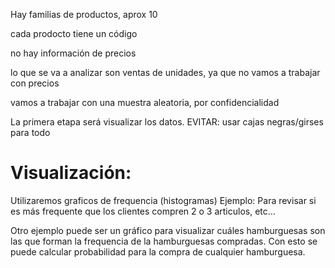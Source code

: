 Hay familias de productos, aprox 10

cada prodocto tiene un código

no hay información de precios

lo que se va a analizar son ventas de unidades, ya que no vamos a trabajar con precios

vamos a trabajar con una muestra aleatoria, por confidencialidad

La primera etapa será visualizar los datos.
EVITAR: usar cajas negras/girses para todo

*  Visualización:
Utilizaremos graficos de frequencia (histogramas)
Ejemplo: Para revisar si es más frequente que los clientes compren 2 o 3 articulos, etc...
   
Otro ejemplo puede ser un gráfico para visualizar cuáles hamburguesas son las que forman la frequencia
de la hamburguesas compradas.
Con esto se puede calcular probabilidad para la compra de cualquier hamburguesa.


